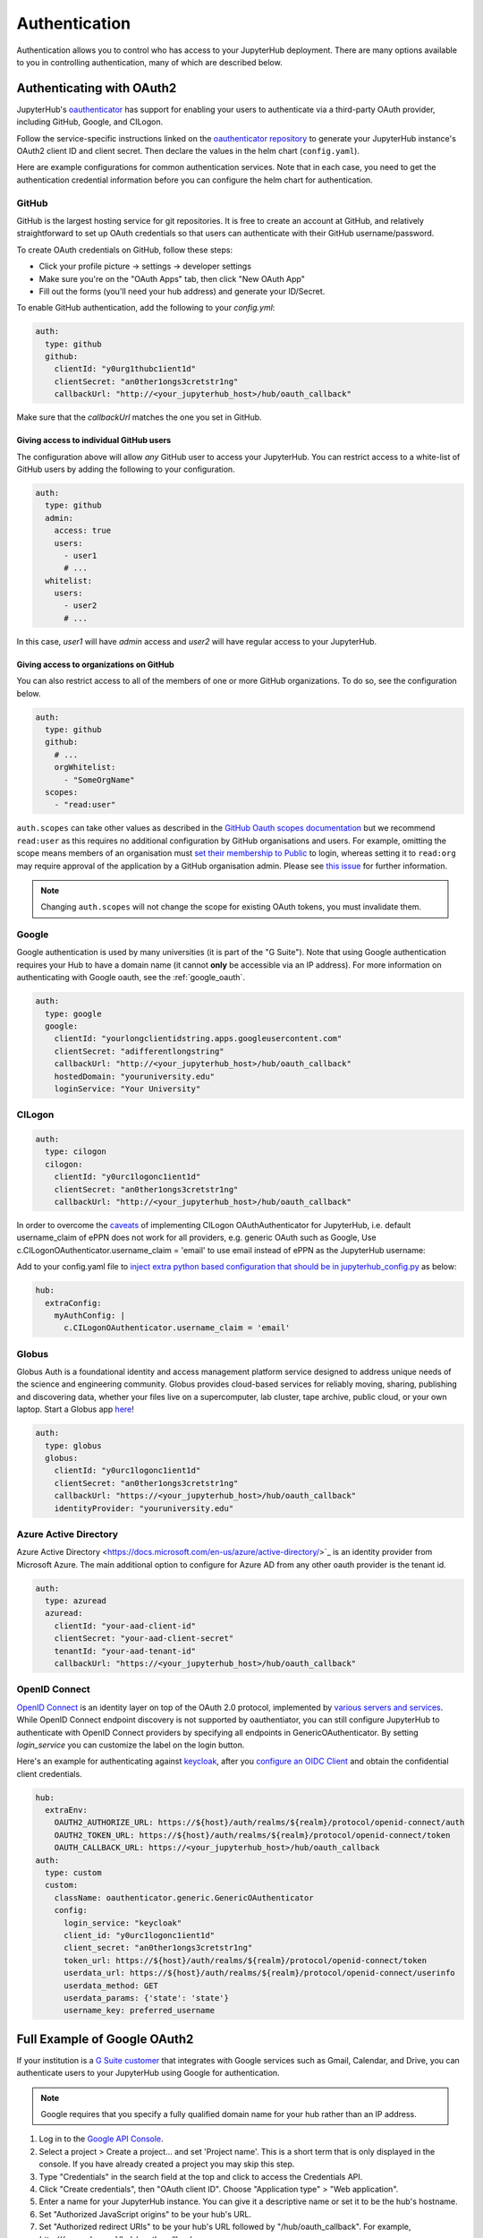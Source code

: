 .. _authentication:

Authentication
==============

Authentication allows you to control who has access to your JupyterHub deployment.
There are many options available to you in controlling authentication, many of
which are described below.

Authenticating with OAuth2
--------------------------

JupyterHub's `oauthenticator <https://github.com/jupyterhub/oauthenticator>`_
has support for enabling your users to authenticate via a third-party OAuth
provider, including GitHub, Google, and CILogon.

Follow the service-specific instructions linked on the
`oauthenticator repository <https://github.com/jupyterhub/oauthenticator>`_
to generate your JupyterHub instance's OAuth2 client ID and client secret. Then
declare the values in the helm chart (``config.yaml``).

Here are example configurations for common authentication services. Note
that in each case, you need to get the authentication credential information
before you can configure the helm chart for authentication.

GitHub
^^^^^^

GitHub is the largest hosting service for git repositories. It is free to create an account
at GitHub, and relatively straightforward to set up OAuth credentials so that
users can authenticate with their GitHub username/password.

To create OAuth credentials on GitHub, follow these steps:

* Click your profile picture -> settings -> developer settings
* Make sure you're on the "OAuth Apps" tab, then click "New OAuth App"
* Fill out the forms (you'll need your hub address) and generate your ID/Secret.

To enable GitHub authentication, add the following to your `config.yml`:

.. code-block:: yaml

   auth:
     type: github
     github:
       clientId: "y0urg1thubc1ient1d"
       clientSecret: "an0ther1ongs3cretstr1ng"
       callbackUrl: "http://<your_jupyterhub_host>/hub/oauth_callback"

Make sure that the `callbackUrl` matches the one you set in GitHub.

Giving access to individual GitHub users
++++++++++++++++++++++++++++++++++++++++
The configuration above will allow *any* GitHub user to access your JupyterHub.
You can restrict access to a white-list of GitHub users by adding the following
to your configuration.

.. code-block:: yaml

   auth:
     type: github
     admin:
       access: true
       users:
         - user1
         # ...
     whitelist:
       users:
         - user2
         # ...

In this case, `user1` will have *admin* access and `user2` will have regular
access to your JupyterHub.


Giving access to organizations on GitHub
++++++++++++++++++++++++++++++++++++++++
You can also restrict access to all of the members of one or more GitHub
organizations. To do so, see the configuration below.

.. code-block:: yaml

   auth:
     type: github
     github:
       # ...
       orgWhitelist:
         - "SomeOrgName"
     scopes:
       - "read:user"

``auth.scopes`` can take other values as described in the `GitHub Oauth scopes
documentation
<https://developer.github.com/apps/building-oauth-apps/understanding-scopes-for-oauth-apps/>`_
but we recommend ``read:user`` as this requires no additional configuration by
GitHub organisations and users.
For example, omitting the scope means members of an organisation must `set
their membership to Public
<https://help.github.com/articles/publicizing-or-hiding-organization-membership/>`_
to login, whereas setting it to ``read:org`` may require approval of the
application by a GitHub organisation admin.
Please see `this issue
<https://github.com/jupyterhub/zero-to-jupyterhub-k8s/issues/687>`_ for further
information.

.. note::

   Changing ``auth.scopes`` will not change the scope for existing OAuth tokens, you must invalidate them.


Google
^^^^^^

Google authentication is used by many universities (it is part of the "G Suite").
Note that using Google authentication requires your Hub to have a domain name
(it cannot **only** be accessible via an IP address).
For more information on authenticating with Google oauth, see the :ref:`google_oauth`.

.. code-block:: yaml

   auth:
     type: google
     google:
       clientId: "yourlongclientidstring.apps.googleusercontent.com"
       clientSecret: "adifferentlongstring"
       callbackUrl: "http://<your_jupyterhub_host>/hub/oauth_callback"
       hostedDomain: "youruniversity.edu"
       loginService: "Your University"

CILogon
^^^^^^^

.. code-block:: yaml

   auth:
     type: cilogon
     cilogon:
       clientId: "y0urc1logonc1ient1d"
       clientSecret: "an0ther1ongs3cretstr1ng"
       callbackUrl: "http://<your_jupyterhub_host>/hub/oauth_callback"

In order to overcome the `caveats <https://github.com/jupyterhub/oauthenticator/blob/master/oauthenticator/cilogon.py>`_ of implementing CILogon OAuthAuthenticator for JupyterHub,
i.e. default username_claim of ePPN does not work for all providers, e.g. generic OAuth such as Google, Use c.CILogonOAuthenticator.username_claim = 'email' to use email instead of ePPN as the JupyterHub username:

Add to your config.yaml file to `inject extra python based configuration that should be in jupyterhub_config.py <https://zero-to-jupyterhub.readthedocs.io/en/latest/reference.html#hub-extraconfig>`_ as below:

.. code-block:: yaml

   hub:
     extraConfig:
       myAuthConfig: |
         c.CILogonOAuthenticator.username_claim = 'email'


Globus
^^^^^^

Globus Auth is a foundational identity and access management platform service
designed to address unique needs of the science and engineering community.
Globus provides cloud-based services for reliably moving, sharing, publishing
and discovering data, whether your files live on a supercomputer, lab cluster,
tape archive, public cloud, or your own laptop. Start a Globus app
`here <https://developers.globus.org/>`_!

.. code-block:: yaml

   auth:
     type: globus
     globus:
       clientId: "y0urc1logonc1ient1d"
       clientSecret: "an0ther1ongs3cretstr1ng"
       callbackUrl: "https://<your_jupyterhub_host>/hub/oauth_callback"
       identityProvider: "youruniversity.edu"


Azure Active Directory
^^^^^^^^^^^^^^^^^^^^^^

Azure Active Directory <https://docs.microsoft.com/en-us/azure/active-directory/>`_
is an identity provider from Microsoft Azure.
The main additional option to configure for Azure AD from any other
oauth provider is the tenant id.

.. code-block:: yaml

   auth:
     type: azuread
     azuread:
       clientId: "your-aad-client-id"
       clientSecret: "your-aad-client-secret"
       tenantId: "your-aad-tenant-id"
       callbackUrl: "https://<your_jupyterhub_host>/hub/oauth_callback"


OpenID Connect
^^^^^^^^^^^^^^

`OpenID Connect <https://openid.net/connect>`_ is an identity layer on top of the
OAuth 2.0 protocol, implemented by
`various servers and services <https://openid.net/developers/certified/#OPServices>`_.
While OpenID Connect endpoint discovery is not supported by oauthentiator,
you can still configure JupyterHub to authenticate with OpenID Connect providers
by specifying all endpoints in GenericOAuthenticator.
By setting `login_service` you can customize the label on the login button.

Here's an example for authenticating against `keycloak <https://www.keycloak.org/docs/latest/securing_apps/index.html#endpoints>`_,
after you `configure an OIDC Client <https://www.keycloak.org/docs/latest/server_admin/index.html#oidc-clients>`_
and obtain the confidential client credentials.

.. code-block:: yaml

   hub:
     extraEnv:
       OAUTH2_AUTHORIZE_URL: https://${host}/auth/realms/${realm}/protocol/openid-connect/auth
       OAUTH2_TOKEN_URL: https://${host}/auth/realms/${realm}/protocol/openid-connect/token
       OAUTH_CALLBACK_URL: https://<your_jupyterhub_host>/hub/oauth_callback
   auth:
     type: custom
     custom:
       className: oauthenticator.generic.GenericOAuthenticator
       config:
         login_service: "keycloak"
         client_id: "y0urc1logonc1ient1d"
         client_secret: "an0ther1ongs3cretstr1ng"
         token_url: https://${host}/auth/realms/${realm}/protocol/openid-connect/token
         userdata_url: https://${host}/auth/realms/${realm}/protocol/openid-connect/userinfo
         userdata_method: GET
         userdata_params: {'state': 'state'}
         username_key: preferred_username

.. _google_oauth:

Full Example of Google OAuth2
-----------------------------

If your institution is a `G Suite customer <https://gsuite.google.com>`_ that
integrates with Google services such as Gmail, Calendar, and Drive, you can
authenticate users to your JupyterHub using Google for authentication.

.. note::

   Google requires that you specify a fully qualified domain name for your
   hub rather than an IP address.

1. Log in to the `Google API Console <https://console.developers.google.com>`_.

2. Select a project > Create a project... and set 'Project name'. This is a
   short term that is only displayed in the console. If you have already
   created a project you may skip this step.

3. Type "Credentials" in the search field at the top and click to access the
   Credentials API.

4. Click "Create credentials", then "OAuth client ID". Choose
   "Application type" > "Web application".

5. Enter a name for your JupyterHub instance. You can give it a descriptive
   name or set it to be the hub's hostname.

6. Set "Authorized JavaScript origins" to be your hub's URL.

7. Set "Authorized redirect URIs" to be your hub's URL followed by
   "/hub/oauth_callback". For example, `http://{example.com}/hub/oauth_callback`.

8. When you click "Create", the console will generate and display a Client ID
   and Client Secret. Save these values.

9. Type "consent screen" in the search field at the top and click to access the
   OAuth consent screen. Here you will customize what your users see when they
   login to your JupyterHub instance for the first time. Click Save when you
   are done.

10. In your helm chart, create a stanza that contains these OAuth fields:

.. code-block:: bash

   auth:
     type: google
     google:
       clientId: "yourlongclientidstring.apps.googleusercontent.com"
       clientSecret: "adifferentlongstring"
       callbackUrl: "http://<your_jupyterhub_host>/hub/oauth_callback"
       hostedDomain: "youruniversity.edu"
       loginService: "Your University"

The ``callbackUrl`` key is set to the authorized redirect URI you specified
earlier. Set ``hostedDomain`` to your institution's domain name. The value of
``loginService`` is a descriptive term for your institution that reminds your
users which account they are using to login.


Authenticating with LDAP
--------------------------

JupyterHub supports LDAP and Active Directory authentication.
Read the `ldapauthenticator <https://github.com/jupyterhub/ldapauthenticator>`_
documentation for a full explanation of the available parameters.

Example LDAP Configuration
^^^^^^^^^^^^^^^^^^^^^^^^^^

`auth.ldap.server.address` and `auth.ldap.dn.templates` are required. Other
fields are optional.

.. code-block:: yaml

   auth:
     type: ldap
     ldap:
       server:
         address: ldap.EXAMPLE.org
       dn:
         templates:
           - 'cn={username},ou=edir,ou=people,ou=EXAMPLE-UNIT,o=EXAMPLE'

Example Active Directory Configuration
^^^^^^^^^^^^^^^^^^^^^^^^^^^^^^^^^^^^^^

This example is equivalent to that given in the
`ldapauthenticator README <https://github.com/jupyterhub/ldapauthenticator/blob/master/README.md>`_.

.. code-block:: yaml

   auth:
     type: ldap
     ldap:
       server:
         address: ad.EXAMPLE.org
       dn:
         lookup: true
         search:
           filter: '({login_attr}={login})'
           user: 'ldap_search_user_technical_account'
           password: 'secret'
         templates:
           - 'uid={username},ou=people,dc=wikimedia,dc=org'
           - 'uid={username},ou=developers,dc=wikimedia,dc=org'
         user:
           searchBase: 'ou=people,dc=wikimedia,dc=org'
           escape: False
           attribute: 'sAMAccountName'
           dnAttribute: 'cn'
       allowedGroups:
         - 'cn=researcher,ou=groups,dc=wikimedia,dc=org'
         - 'cn=operations,ou=groups,dc=wikimedia,dc=org'


Adding a Whitelist
------------------

JupyterHub can be configured to only allow a specified
`whitelist <https://jupyterhub.readthedocs.io/en/latest/getting-started/authenticators-users-basics.html#create-a-whitelist-of-users>`_
of users to login. This is especially useful if you are
using an authenticator with an authentication service open to the general
public, such as GitHub or Google.

.. note::

   A whitelist must be used **along with another authenticator**. It simply restricts the usernames that
   are allowed for your JupyterHub, but is not an authenticator by itself.

You can specify this list of usernames in your `config.yaml`:

.. code-block:: yaml

   auth:
     whitelist:
       users:
         - user1
         - user2

For example, here's the configuration to use a white list along with the Dummy Authenticator.
By default, the Dummy Authenticator will accept any username if they provide the right password.
But combining it with a whitelist, users must input **both** an accepted username *and* password.

.. code-block:: yaml

   auth:
     type: dummy
     dummy:
       password: 'mypassword'
     whitelist:
       users:
         - user1
         - user2
